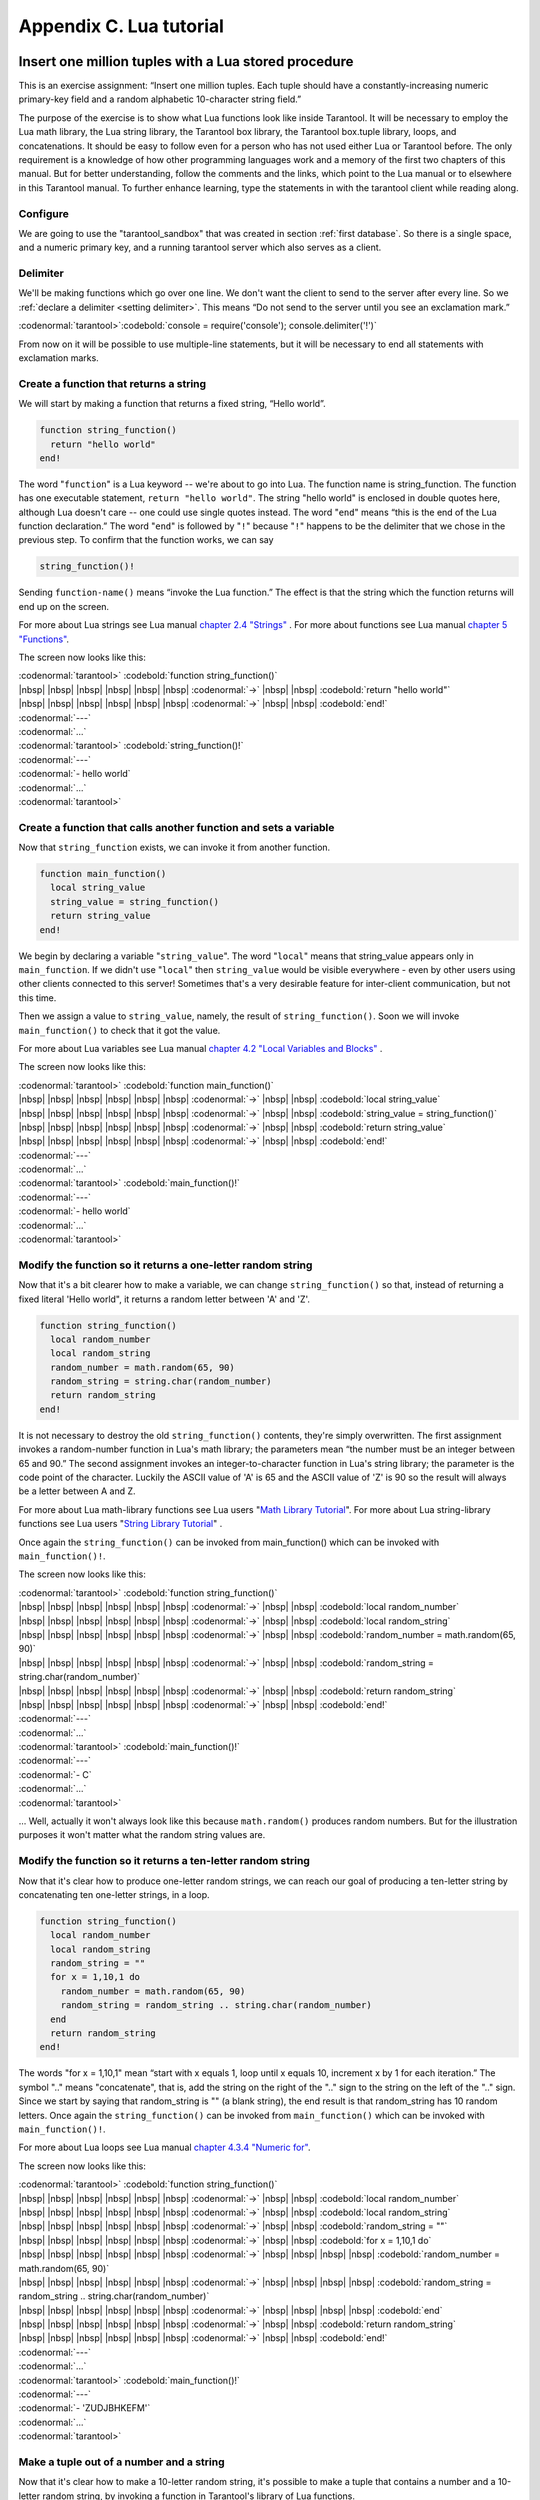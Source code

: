 -------------------------------------------------------------------------------
                        Appendix C. Lua tutorial
-------------------------------------------------------------------------------

=====================================================================
       Insert one million tuples with a Lua stored procedure
=====================================================================

This is an exercise assignment: “Insert one million tuples. Each tuple should
have a constantly-increasing numeric primary-key field and a random alphabetic
10-character string field.”

The purpose of the exercise is to show what Lua functions look like inside
Tarantool. It will be necessary to employ the Lua math library, the Lua string
library, the Tarantool box library, the Tarantool box.tuple library, loops, and
concatenations. It should be easy to follow even for a person who has not used
either Lua or Tarantool before. The only requirement is a knowledge of how other
programming languages work and a memory of the first two chapters of this manual.
But for better understanding, follow the comments and the links, which point to
the Lua manual or to elsewhere in this Tarantool manual. To further enhance
learning, type the statements in with the tarantool client while reading along.

~~~~~~~~~~~~~~~~~~~~~~~~~~~~~~~~~~~~~~~~~~~~~~~~~~~~~~~~~~~
                        Configure
~~~~~~~~~~~~~~~~~~~~~~~~~~~~~~~~~~~~~~~~~~~~~~~~~~~~~~~~~~~

We are going to use the "tarantool_sandbox" that was created in section
:ref:`first database`. So there is a single space, and a numeric primary key,
and a running tarantool server which also serves as a client.

~~~~~~~~~~~~~~~~~~~~~~~~~~~~~~~~~~~~~~~~~~~~~~~~~~~~~~~~~~~
                        Delimiter
~~~~~~~~~~~~~~~~~~~~~~~~~~~~~~~~~~~~~~~~~~~~~~~~~~~~~~~~~~~

We'll be making functions which go over one line. We don't want the client to
send to the server after every line. So we :ref:`declare a delimiter <setting delimiter>`.
This means “Do not send to the server until you see an exclamation mark.”

| :codenormal:`tarantool>`:codebold:`console = require('console'); console.delimiter('!')`

From now on it will be possible to use multiple-line statements, but it will be
necessary to end all statements with exclamation marks.

~~~~~~~~~~~~~~~~~~~~~~~~~~~~~~~~~~~~~~~~~~~~~~~~~~~~~~~~~~~
           Create a function that returns a string
~~~~~~~~~~~~~~~~~~~~~~~~~~~~~~~~~~~~~~~~~~~~~~~~~~~~~~~~~~~

We will start by making a function that returns a fixed string, “Hello world”.

.. code-block:: lua_tarantool

    function string_function()
      return "hello world"
    end!

The word "``function``" is a Lua keyword -- we're about to go into Lua. The
function name is string_function. The function has one executable statement,
``return "hello world"``. The string "hello world" is enclosed in double quotes
here, although Lua doesn't care -- one could use single quotes instead. The
word "``end``" means “this is the end of the Lua function declaration.” The
word "``end``" is followed by "``!``" because "``!``" happens to be the
delimiter that we chose in the previous step. To confirm that the function works,
we can say

.. code-block:: lua_tarantool

    string_function()!

Sending ``function-name()`` means “invoke the Lua function.” The effect is
that the string which the function returns will end up on the screen.

For more about Lua strings see Lua manual `chapter 2.4 "Strings"`_ . For more
about functions see Lua manual `chapter 5 "Functions"`_.

.. _chapter 2.4 "Strings": http://www.lua.org/pil/2.4.html
.. _chapter 5 "Functions": http://www.lua.org/pil/5.html

The screen now looks like this:

| :codenormal:`tarantool>` :codebold:`function string_function()`
| |nbsp| |nbsp| |nbsp| |nbsp| |nbsp| |nbsp| :codenormal:`->` |nbsp| |nbsp| :codebold:`return "hello world"`
| |nbsp| |nbsp| |nbsp| |nbsp| |nbsp| |nbsp| :codenormal:`->` |nbsp| |nbsp| :codebold:`end!`
| :codenormal:`---`
| :codenormal:`...`
| :codenormal:`tarantool>` :codebold:`string_function()!`
| :codenormal:`---`
| :codenormal:`- hello world`
| :codenormal:`...`
| :codenormal:`tarantool>`

~~~~~~~~~~~~~~~~~~~~~~~~~~~~~~~~~~~~~~~~~~~~~~~~~~~~~~~~~~~~~~~~~~~
 Create a function that calls another function and sets a variable
~~~~~~~~~~~~~~~~~~~~~~~~~~~~~~~~~~~~~~~~~~~~~~~~~~~~~~~~~~~~~~~~~~~

Now that ``string_function`` exists, we can invoke it from another
function.

.. code-block:: lua_tarantool

    function main_function()
      local string_value
      string_value = string_function()
      return string_value
    end!

We begin by declaring a variable "``string_value``". The word "``local``"
means that string_value appears only in ``main_function``. If we didn't use
"``local``" then ``string_value`` would be visible everywhere - even by other
users using other clients connected to this server! Sometimes that's a very
desirable feature for inter-client communication, but not this time.

Then we assign a value to ``string_value``, namely, the result of
``string_function()``. Soon we will invoke ``main_function()`` to check that it
got the value.

For more about Lua variables see Lua manual `chapter 4.2 "Local Variables and Blocks"`_ .

.. _chapter 4.2 "Local Variables and Blocks": http://www.lua.org/pil/4.2.html

The screen now looks like this:

| :codenormal:`tarantool>` :codebold:`function main_function()`
| |nbsp| |nbsp| |nbsp| |nbsp| |nbsp| |nbsp| :codenormal:`->` |nbsp| |nbsp| :codebold:`local string_value`
| |nbsp| |nbsp| |nbsp| |nbsp| |nbsp| |nbsp| :codenormal:`->` |nbsp| |nbsp| :codebold:`string_value = string_function()`
| |nbsp| |nbsp| |nbsp| |nbsp| |nbsp| |nbsp| :codenormal:`->` |nbsp| |nbsp| :codebold:`return string_value`
| |nbsp| |nbsp| |nbsp| |nbsp| |nbsp| |nbsp| :codenormal:`->` |nbsp| |nbsp| :codebold:`end!`
| :codenormal:`---`
| :codenormal:`...`
| :codenormal:`tarantool>` :codebold:`main_function()!`
| :codenormal:`---`
| :codenormal:`- hello world`
| :codenormal:`...`
| :codenormal:`tarantool>`

~~~~~~~~~~~~~~~~~~~~~~~~~~~~~~~~~~~~~~~~~~~~~~~~~~~~~~~~~~~~~~~~~~~
   Modify the function so it returns a one-letter random string
~~~~~~~~~~~~~~~~~~~~~~~~~~~~~~~~~~~~~~~~~~~~~~~~~~~~~~~~~~~~~~~~~~~

Now that it's a bit clearer how to make a variable, we can change
``string_function()`` so that, instead of returning a fixed literal
'Hello world", it returns a random letter between 'A' and 'Z'.

.. code-block:: lua_tarantool

    function string_function()
      local random_number
      local random_string
      random_number = math.random(65, 90)
      random_string = string.char(random_number)
      return random_string
    end!

It is not necessary to destroy the old ``string_function()`` contents, they're
simply overwritten. The first assignment invokes a random-number function
in Lua's math library; the parameters mean “the number must be an integer
between 65 and 90.” The second assignment invokes an integer-to-character
function in Lua's string library; the parameter is the code point of the
character. Luckily the ASCII value of 'A' is 65 and the ASCII value of 'Z'
is 90 so the result will always be a letter between A and Z.

For more about Lua math-library functions see Lua users "`Math Library Tutorial`_".
For more about Lua string-library functions see Lua users "`String Library Tutorial`_" .

.. _Math Library Tutorial: http://lua-users.org/wiki/MathLibraryTutorial
.. _String Library Tutorial: http://lua-users.org/wiki/StringLibraryTutorial

Once again the ``string_function()`` can be invoked from main_function() which
can be invoked with ``main_function()!``.

The screen now looks like this:

| :codenormal:`tarantool>` :codebold:`function string_function()`
| |nbsp| |nbsp| |nbsp| |nbsp| |nbsp| |nbsp| :codenormal:`->` |nbsp| |nbsp| :codebold:`local random_number`
| |nbsp| |nbsp| |nbsp| |nbsp| |nbsp| |nbsp| :codenormal:`->` |nbsp| |nbsp| :codebold:`local random_string`
| |nbsp| |nbsp| |nbsp| |nbsp| |nbsp| |nbsp| :codenormal:`->` |nbsp| |nbsp| :codebold:`random_number = math.random(65, 90)`
| |nbsp| |nbsp| |nbsp| |nbsp| |nbsp| |nbsp| :codenormal:`->` |nbsp| |nbsp| :codebold:`random_string = string.char(random_number)`
| |nbsp| |nbsp| |nbsp| |nbsp| |nbsp| |nbsp| :codenormal:`->` |nbsp| |nbsp| :codebold:`return random_string`
| |nbsp| |nbsp| |nbsp| |nbsp| |nbsp| |nbsp| :codenormal:`->` |nbsp| |nbsp| :codebold:`end!`
| :codenormal:`---`
| :codenormal:`...`
| :codenormal:`tarantool>` :codebold:`main_function()!`
| :codenormal:`---`
| :codenormal:`- C`
| :codenormal:`...`
| :codenormal:`tarantool>`

... Well, actually it won't always look like this because ``math.random()``
produces random numbers. But for the illustration purposes it won't matter
what the random string values are.

~~~~~~~~~~~~~~~~~~~~~~~~~~~~~~~~~~~~~~~~~~~~~~~~~~~~~~~~~~~~~~~~~~~
   Modify the function so it returns a ten-letter random string
~~~~~~~~~~~~~~~~~~~~~~~~~~~~~~~~~~~~~~~~~~~~~~~~~~~~~~~~~~~~~~~~~~~

Now that it's clear how to produce one-letter random strings, we can reach our
goal of producing a ten-letter string by concatenating ten one-letter strings,
in a loop.

.. code-block:: lua_tarantool

    function string_function()
      local random_number
      local random_string
      random_string = ""
      for x = 1,10,1 do
        random_number = math.random(65, 90)
        random_string = random_string .. string.char(random_number)
      end
      return random_string
    end!

The words "for x = 1,10,1" mean “start with x equals 1, loop until x equals 10,
increment x by 1 for each iteration.” The symbol ".." means "concatenate", that
is, add the string on the right of the ".." sign to the string on the left of
the ".." sign. Since we start by saying that random_string is "" (a blank
string), the end result is that random_string has 10 random letters. Once
again the ``string_function()`` can be invoked from ``main_function()`` which
can be invoked with ``main_function()!``.

For more about Lua loops see Lua manual `chapter 4.3.4 "Numeric for"`_.

.. _chapter 4.3.4 "Numeric for": http://www.lua.org/pil/4.3.4.html

The screen now looks like this:

| :codenormal:`tarantool>` :codebold:`function string_function()`
| |nbsp| |nbsp| |nbsp| |nbsp| |nbsp| |nbsp| :codenormal:`->` |nbsp| |nbsp| :codebold:`local random_number`
| |nbsp| |nbsp| |nbsp| |nbsp| |nbsp| |nbsp| :codenormal:`->` |nbsp| |nbsp| :codebold:`local random_string`
| |nbsp| |nbsp| |nbsp| |nbsp| |nbsp| |nbsp| :codenormal:`->` |nbsp| |nbsp| :codebold:`random_string = ""`
| |nbsp| |nbsp| |nbsp| |nbsp| |nbsp| |nbsp| :codenormal:`->` |nbsp| |nbsp| :codebold:`for x = 1,10,1 do`
| |nbsp| |nbsp| |nbsp| |nbsp| |nbsp| |nbsp| :codenormal:`->` |nbsp| |nbsp| |nbsp| |nbsp| :codebold:`random_number = math.random(65, 90)`
| |nbsp| |nbsp| |nbsp| |nbsp| |nbsp| |nbsp| :codenormal:`->` |nbsp| |nbsp| |nbsp| |nbsp| :codebold:`random_string = random_string .. string.char(random_number)`
| |nbsp| |nbsp| |nbsp| |nbsp| |nbsp| |nbsp| :codenormal:`->` |nbsp| |nbsp| |nbsp| |nbsp| :codebold:`end`
| |nbsp| |nbsp| |nbsp| |nbsp| |nbsp| |nbsp| :codenormal:`->` |nbsp| |nbsp| :codebold:`return random_string`
| |nbsp| |nbsp| |nbsp| |nbsp| |nbsp| |nbsp| :codenormal:`->` |nbsp| |nbsp| :codebold:`end!`
| :codenormal:`---`
| :codenormal:`...`
| :codenormal:`tarantool>` :codebold:`main_function()!`
| :codenormal:`---`
| :codenormal:`- 'ZUDJBHKEFM'`
| :codenormal:`...`
| :codenormal:`tarantool>`

~~~~~~~~~~~~~~~~~~~~~~~~~~~~~~~~~~~~~~~~~~~~~~~~~~~~~~~~~~~~~~~~~~~
           Make a tuple out of a number and a string
~~~~~~~~~~~~~~~~~~~~~~~~~~~~~~~~~~~~~~~~~~~~~~~~~~~~~~~~~~~~~~~~~~~

Now that it's clear how to make a 10-letter random string, it's possible to
make a tuple that contains a number and a 10-letter random string, by invoking
a function in Tarantool's library of Lua functions.

.. code-block:: lua_tarantool

    function main_function()
      local string_value, t
      string_value = string_function()
      t = box.tuple.new({1, string_value})
      return t
    end!

Once this is done, t will be the value of a new tuple which has two fields.
The first field is numeric: 1. The second field is a random string. Once again
the ``string_function()`` can be invoked from ``main_function()`` which can be
invoked with  ``main_function()!``.

For more about Tarantool tuples see Tarantool manual section :mod:`Package box.tuple <box.tuple>`.

The screen now looks like this:

| :codenormal:`tarantool>` :codebold:`function main_function()`
| |nbsp| |nbsp| |nbsp| |nbsp| |nbsp| |nbsp| :codenormal:`->` |nbsp| |nbsp| :codebold:`local string_value, t`
| |nbsp| |nbsp| |nbsp| |nbsp| |nbsp| |nbsp| :codenormal:`->` |nbsp| |nbsp| :codebold:`string_value = string_function()`
| |nbsp| |nbsp| |nbsp| |nbsp| |nbsp| |nbsp| :codenormal:`->` |nbsp| |nbsp| :codebold:`t = box.tuple.new({1, string_value})`
| |nbsp| |nbsp| |nbsp| |nbsp| |nbsp| |nbsp| :codenormal:`->` |nbsp| |nbsp| :codebold:`return t`
| |nbsp| |nbsp| |nbsp| |nbsp| |nbsp| |nbsp| :codenormal:`->` |nbsp| |nbsp| :codebold:`end!`
| :codenormal:`---`
| :codenormal:`...`
| :codenormal:`tarantool>` :codebold:`main_function()!`
| :codenormal:`---`
| :codenormal:`- [1, 'PNPZPCOOKA']`
| :codenormal:`...`
| :codenormal:`tarantool>`

~~~~~~~~~~~~~~~~~~~~~~~~~~~~~~~~~~~~~~~~~~~~~~~~~~~~~~~~~~~~~~~~~~~
     Modify main_function to insert a tuple into the database
~~~~~~~~~~~~~~~~~~~~~~~~~~~~~~~~~~~~~~~~~~~~~~~~~~~~~~~~~~~~~~~~~~~

Now that it's clear how to make a tuple that contains a number and a 10-letter
random string, the only trick remaining is putting that tuple into tester.
Remember that tester is the first space that was defined in the sandbox, so
it's like a database table.

.. code-block:: lua_tarantool

    function main_function()
      local string_value, t
      string_value = string_function()
      t = box.tuple.new({1,string_value})
      box.space.tester:replace(t)
    end!

The new line here is ``box.space.tester:replace(t)``. The name contains
'tester' because the insertion is going to be to tester. The second parameter
is the tuple value. To be perfectly correct we could have said
``box.space.tester:insert(t)`` here, rather than ``box.space.tester:replace(t)``,
but "replace" means “insert even if there is already a tuple whose primary-key
value is a duplicate”, and that makes it easier to re-run the exercise even if
the sandbox database isn't empty. Once this is done, tester will contain a tuple
with two fields. The first field will be 1. The second field will be a random
10-letter string. Once again the ``string_function(``) can be invoked from
``main_function()`` which can be invoked with ``main_function()!``. But
``main_function()`` won't tell the whole story, because it does not return t, it
only puts t into the database. To confirm that something got inserted, we'll use
a SELECT request.

.. code-block:: lua_tarantool

    main_function()!
    box.space.tester:select{1}!

For more about Tarantool insert and replace calls, see Tarantool manual section
:mod:`Package box.space <box.space>`.

The screen now looks like this:

    | :codenormal:`tarantool>` :codebold:`function main_function()`
    | |nbsp| |nbsp| |nbsp| |nbsp| |nbsp| |nbsp| :codenormal:`->` |nbsp| |nbsp| :codebold:`local string_value, t`
    | |nbsp| |nbsp| |nbsp| |nbsp| |nbsp| |nbsp| :codenormal:`->` |nbsp| |nbsp| :codebold:`string_value = string_function()`
    | |nbsp| |nbsp| |nbsp| |nbsp| |nbsp| |nbsp| :codenormal:`->` |nbsp| |nbsp| :codebold:`t = box.tuple.new({1,string_value})`
    | |nbsp| |nbsp| |nbsp| |nbsp| |nbsp| |nbsp| :codenormal:`->` |nbsp| |nbsp| :codebold:`box.space.tester:replace(t)`
    | |nbsp| |nbsp| |nbsp| |nbsp| |nbsp| |nbsp| :codenormal:`->` |nbsp| |nbsp| :codebold:`end!`
    | :codenormal:`---`
    | :codenormal:`...`
    | :codenormal:`tarantool>` :codebold:`main_function()!`
    | :codenormal:`---`
    | :codenormal:`...`
    | :codenormal:`tarantool>` :codebold:`box.space.tester:select{1}!`
    | :codenormal:`---`
    | :codenormal:`- - [1, 'EUJYVEECIL']`
    | :codenormal:`...`
    | :codenormal:`tarantool>`

~~~~~~~~~~~~~~~~~~~~~~~~~~~~~~~~~~~~~~~~~~~~~~~~~~~~~~~~~~~~~~~~~~~
 Modify main_function to insert a million tuples into the database
~~~~~~~~~~~~~~~~~~~~~~~~~~~~~~~~~~~~~~~~~~~~~~~~~~~~~~~~~~~~~~~~~~~

Now that it's clear how to insert one tuple into the database, it's no big deal
to figure out how to scale up: instead of inserting with a literal value = 1
for the primary key, insert with a variable value = between 1 and 1 million, in
a loop. Since we already saw how to loop, that's a simple thing. The only extra
wrinkle that we add here is a timing function.

.. code-block:: lua_tarantool

    function main_function()
      local string_value, t
      for i = 1,1000000,1 do
        string_value = string_function()
        t = box.tuple.new({i,string_value})
        box.space.tester:replace(t)
      end
    end!
    start_time = os.clock()!
    main_function()!
    end_time = os.clock()!
    'insert done in ' .. end_time - start_time .. ' seconds'!

The Lua ``os.clock()`` function will return the number of seconds since the
start. Therefore, by getting start_time = number of seconds just before the
inserting, and then getting end_time = number of seconds just after the
inserting, we can calculate (end_time - start_time) = elapsed time in seconds.
We will display that value by putting it in a request without any assignments,
which causes Tarantool to send the value to the client, which prints it. (Lua's
answer to the C ``printf()`` function, which is ``print()``, will also work.)

For more on Lua ``os.clock()`` see Lua manual `chapter 22.1 "Date and Time"`_ . For more on Lua print() see Lua manual `chapter 5 "Functions"`_.

.. _chapter 22.1 "Date and Time": http://www.lua.org/pil/22.1.html
.. _chapter 5 "Functions": http://www.lua.org/pil/5.html

Since this is the grand finale, we will redo the final versions of all the
necessary requests: the ``console.delimiter('!')`` request, the request that
created ``string_function()``, the request that created ``main_function()``,
and the request that invokes ``main_function()``.

.. code-block:: lua_tarantool

    -- Skip the following statement if you have already said "console.delimiter('!')"
    console = require('console'); console.delimiter('!')

    function string_function()
      local random_number
      local random_string
      random_string = ""
      for x = 1,10,1 do
        random_number = math.random(65, 90)
        random_string = random_string .. string.char(random_number)
      end
      return random_string
    end!

    function main_function()
      local string_value, t
      for i = 1,1000000,1 do
        string_value = string_function()
        t = box.tuple.new({i,string_value})
        box.space.tester:replace(t)
      end
    end!
    start_time = os.clock()!
    main_function()!
    end_time = os.clock()!
    'insert done in ' .. end_time - start_time .. ' seconds'!

The screen now looks like this:

| :codenormal:`tarantool>` :codebold:`console = require('console'); console.delimiter('!')`
| :codenormal:`tarantool>` :codebold:`function string_function()`
| |nbsp| |nbsp| |nbsp| |nbsp| |nbsp| |nbsp| :codenormal:`->` |nbsp| |nbsp| :codebold:`local random_number`
| |nbsp| |nbsp| |nbsp| |nbsp| |nbsp| |nbsp| :codenormal:`->` |nbsp| |nbsp| :codebold:`local random_string`
| |nbsp| |nbsp| |nbsp| |nbsp| |nbsp| |nbsp| :codenormal:`->` |nbsp| |nbsp| :codebold:`random_string = ""`
| |nbsp| |nbsp| |nbsp| |nbsp| |nbsp| |nbsp| :codenormal:`->` |nbsp| |nbsp| :codebold:`for x = 1,10,1 do`
| |nbsp| |nbsp| |nbsp| |nbsp| |nbsp| |nbsp| :codenormal:`->` |nbsp| |nbsp| |nbsp| |nbsp| :codebold:`random_number = math.random(65, 90)`
| |nbsp| |nbsp| |nbsp| |nbsp| |nbsp| |nbsp| :codenormal:`->` |nbsp| |nbsp| |nbsp| :codebold:`random_string = random_string .. string.char(random_number)`
| |nbsp| |nbsp| |nbsp| |nbsp| |nbsp| |nbsp| :codenormal:`->` |nbsp| |nbsp| :codebold:`end`
| |nbsp| |nbsp| |nbsp| |nbsp| |nbsp| |nbsp| :codenormal:`->` |nbsp| |nbsp| :codebold:`return random_string`
| |nbsp| |nbsp| |nbsp| |nbsp| |nbsp| |nbsp| :codenormal:`->` |nbsp| |nbsp| :codebold:`end!`
| :codenormal:`---`
| :codenormal:`...`
| :codenormal:`tarantool>` :codebold:`function main_function()`
| |nbsp| |nbsp| |nbsp| |nbsp| |nbsp| |nbsp| :codenormal:`->` |nbsp| |nbsp| :codebold:`local string_value, t`
| |nbsp| |nbsp| |nbsp| |nbsp| |nbsp| |nbsp| :codenormal:`->` |nbsp| |nbsp| :codebold:`for i = 1,1000000,1 do`
| |nbsp| |nbsp| |nbsp| |nbsp| |nbsp| |nbsp| :codenormal:`->` |nbsp| |nbsp| |nbsp| |nbsp| :codebold:`string_value = string_function()`
| |nbsp| |nbsp| |nbsp| |nbsp| |nbsp| |nbsp| :codenormal:`->` |nbsp| |nbsp| |nbsp| |nbsp| :codebold:`t = box.tuple.new({i,string_value})`
| |nbsp| |nbsp| |nbsp| |nbsp| |nbsp| |nbsp| :codenormal:`->` |nbsp| |nbsp| |nbsp| |nbsp| :codebold:`box.space.tester:replace(t)`
| |nbsp| |nbsp| |nbsp| |nbsp| |nbsp| |nbsp| :codenormal:`->` |nbsp| |nbsp| :codebold:`end`
| |nbsp| |nbsp| |nbsp| |nbsp| |nbsp| |nbsp| :codenormal:`->` |nbsp| |nbsp| :codebold:`end!`
| :codenormal:`---`
| :codenormal:`...`
| :codenormal:`tarantool>` :codebold:`start_time = os.clock()`
| :codenormal:`---`
| :codenormal:`...`
| :codenormal:`tarantool>` :codebold:`main_function()!`
| :codenormal:`---`
| :codenormal:`...`
| :codenormal:`tarantool>` :codebold:`end_time = os.clock()`
| :codenormal:`---`
| :codenormal:`...`
| :codenormal:`tarantool>` :codebold:`'insert done in ' .. end_time - start_time .. ' seconds'!`
| :codenormal:`---`
| :codenormal:`- insert done in 37.62 seconds`
| :codenormal:`...`
| :codenormal:`tarantool>`

What has been shown is that Lua functions are quite expressive (in fact one can
do more with Tarantool's Lua stored procedures than one can do with stored
procedures in some SQL DBMSs), and that it's straightforward to combine
Lua-library functions and Tarantool-library functions.

What has also been shown is that inserting a million tuples took 37 seconds. The
host computer was a Linux laptop. By changing :confval:`wal_mode <wal_mode>` to 'none' before
running the test, one can reduce the elapsed time to 4 seconds.



=====================================================================
                  Sum a JSON field for all tuples
=====================================================================

This is an exercise assignment: “Assume that inside every tuple there is a
string formatted as JSON. Inside that string there is a JSON numeric field.
For each tuple, find the numeric field's value and add it to a 'sum' variable.
At end, return the 'sum' variable.” The purpose of the exercise is to get
experience in one way to read and process tuples.

.. code-block:: lua_tarantool

    console = require('console'); console.delimiter('!')
    json = require('json')
    function sum_json_field(field_name)
      local v, t, sum, field_value, is_valid_json, lua_table                --[[1]]
      sum = 0                                                               --[[2]]
      for v, t in box.space.tester:pairs() do                               --[[3]]
        is_valid_json, lua_table = pcall(json.decode, t[2])                 --[[4]]
        if is_valid_json then                                               --[[5]]
          field_value = lua_table[field_name]                               --[[6]]
          if type(field_value) == "number" then sum = sum + field_value end --[[7]]
        end                                                                 --[[8]]
      end                                                                   --[[9]]
      return sum                                                            --[[10]]
    end!
    console.delimiter('')!

.. parsed-literal::

    :ref:`[[1]] <why_local>`, :ref:`[[3]] <why_pairs>`, :ref:`[[4]] <why_pcall>`, :ref:`[[6]] <line_six>`, :ref:`[[7]] <why_if>`

.. _why_local:

**LINE 1: WHY "LOCAL".** This line declares all the variables that will be used in
the function. Actually it's not necessary to declare all variables at the start,
and in a long function it would be better to declare variables just before using
them. In fact it's not even necessary to declare variables at all, but an
undeclared variable is "global". That's not desirable for any of the variables
that are declared in line 1, because all of them are for use only within the function.

.. _why_pairs:

**LINE 3: WHY "PAIRS()".** Our job is to go through all the rows and there are two
ways to do it: with :ref:`box.space.space_object:pairs() <space_object.pairs>` or with
:func:`index.iterator <index_object.pairs>`.
We preferred ``pairs()`` because it is simpler.

**LINE 3: START THE MAIN LOOP.** Everything inside this ":code:`for`" loop will be
repeated as long as there is another index key. A tuple is fetched and can be
referenced with variable :code:`t`.

.. _why_pcall:

**LINE 4: WHY "PCALL".** If we simply said ``lua_table = json.decode(t[2]))``, then
the function would abort with an error if it encountered something wrong with the
JSON string - a missing colon, for example. By putting the function inside "``pcall``"
(`protected call`_), we're saying: we want to intercept that sort of error, so if
there's a problem just set ``is_valid_json = false`` and we will know what to do
about it later.

.. _meaning:

**LINE 4: MEANING.** The function is :func:`json.decode` which means decode a JSON
string, and the parameter is t[2] which is a reference to a JSON string. There's
a bit of hard coding here, we're assuming that the second field in the tuple is
where the JSON string was inserted. For example, we're assuming a tuple looks like

.. _protected call: http://www.lua.org/pil/8.4.html

.. code-block:: json

    field[1]: 444
    field[2]: '{"Hello": "world", "Quantity": 15}'

meaning that the tuple's first field, the primary key field, is a number while
the tuple's second field, the JSON string, is a string. Thus the entire statement
means "decode ``t[2]`` (the tuple's second field) as a JSON string; if there's an
error set ``is_valid_json = false``; if there's no error set ``is_valid_json = true`` and
set ``lua_table =`` a Lua table which has the decoded string".

.. _line_six:

**LINE 6.** At last we are ready to get the JSON field value from the Lua table that
came from the JSON string. The value in field_name, which is the parameter for the
whole function, must be a name of a JSON field. For example, inside the JSON string
``'{"Hello": "world", "Quantity": 15}'``, there are two JSON fields: "Hello" and
"Quantity". If the whole function is invoked with ``sum_json_field("Quantity")``,
then ``field_value = lua_table[field_name]`` is effectively the same as
``field_value = lua_table["Quantity"]`` or even ``field_value = lua_table.Quantity``.
Those are just three different ways of saying: for the Quantity field in the Lua table,
get the value and put it in variable :code:`field_value`.

.. _why_if:

**LINE 7: WHY "IF".** Suppose that the JSON string is well formed but the JSON field
is not a number, or is missing. In that case, the function would be aborted when
there was an attempt to add it to the sum. By first checking
``type(field_value) == "number"``, we avoid that abortion. Anyone who knows that
the database is in perfect shape can skip this kind of thing.

And the function is complete. Time to test it. Starting with an empty database,
defined the same way as the sandbox database that was introduced in
:ref:`first database`,

.. code-block:: lua

    -- if tester is left over from some previous test, destroy it
    box.space.tester:drop()
    box.schema.space.create('tester')
    box.space.tester:create_index('primary', {parts = {1, 'NUM'}})

then add some tuples where the first field is a number and the second
field is a string.

.. code-block:: lua

    box.space.tester:insert{444, '{"Item": "widget", "Quantity": 15}'}
    box.space.tester:insert{445, '{"Item": "widget", "Quantity": 7}'}
    box.space.tester:insert{446, '{"Item": "golf club", "Quantity": "sunshine"}'}
    box.space.tester:insert{447, '{"Item": "waffle iron", "Quantit": 3}'}

Since this is a test, there are deliberate errors. The "golf club" and the
"waffle iron" do not have numeric Quantity fields, so must be ignored.
Therefore the real sum of the Quantity field in the JSON strings should be:
15 + 7 = 22.

Invoke the function with ``sum_json_field("Quantity")``.

| :codenormal:`tarantool>` :codebold:`sum_json_field("Quantity")`
| :codenormal:`---`
| :codenormal:`- 22`
| :codenormal:`...`

It works. We'll just leave, as exercises for future improvement, the possibility
that the "hard coding" assumptions could be removed, that there might have to be
an overflow check if some field values are huge, and that the function should
contain a "yield" instruction if the count of tuples is huge.